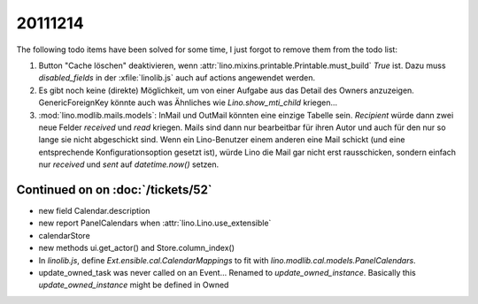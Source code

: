 20111214
========

The following todo items have been solved for some time, 
I just forgot to remove them from the todo list:

#.  Button "Cache löschen" deaktivieren, wenn
    :attr:`lino.mixins.printable.Printable.must_build` `True` ist.
    Dazu muss `disabled_fields` in der :xfile:`linolib.js` auch 
    auf actions angewendet werden.
    
#.  Es gibt noch keine (direkte) Möglichkeit, um von einer Aufgabe aus 
    das Detail des Owners anzuzeigen. GenericForeignKey könnte auch was 
    Ähnliches wie `Lino.show_mti_child`  kriegen...

#.  :mod:`lino.modlib.mails.models`: 
    InMail und OutMail könnten eine einzige Tabelle sein. 
    `Recipient` würde dann zwei neue Felder `received` 
    und `read` kriegen.
    Mails sind dann nur bearbeitbar für ihren Autor und auch 
    für den nur so lange sie nicht abgeschickt sind.
    Wenn ein Lino-Benutzer einem anderen eine Mail schickt 
    (und eine entsprechende Konfigurationsoption gesetzt ist),
    würde Lino die Mail gar nicht erst rausschicken, sondern 
    einfach nur `received` und `sent` auf `datetime.now()` 
    setzen.



Continued on on :doc:`/tickets/52`
----------------------------------

- new field Calendar.description
- new report PanelCalendars when :attr:`lino.Lino.use_extensible`
- calendarStore
- new methods ui.get_actor() and Store.column_index()
- In `linolib.js`, define `Ext.ensible.cal.CalendarMappings` to fit with 
  `lino.modlib.cal.models.PanelCalendars`.
  
- update_owned_task was never called on an Event...
  Renamed to `update_owned_instance`.
  Basically this `update_owned_instance` might be defined in 
  Owned 
